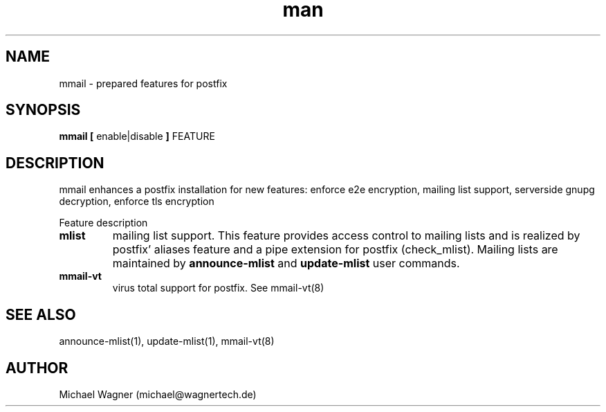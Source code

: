 .\" Manpage for mmail.
.\" Contact mail@wagnertech.de to correct errors or typos.
.TH man 8 "16 Apr 2017" "1.0" "mmail man page"
.SH NAME
mmail \- prepared features for postfix
.SH SYNOPSIS
.B mmail [
enable|disable
.B ]
FEATURE
.SH DESCRIPTION
.PP
mmail enhances a postfix installation for new features: enforce e2e encryption, mailing list support, serverside gnupg decryption,
enforce tls encryption
.PP
Feature description
.TP
\fBmlist\fR
mailing list support. This feature provides access control to mailing lists and is realized by 
postfix' aliases feature and a pipe extension for postfix (check_mlist).
Mailing lists are maintained by
\fBannounce-mlist\fR and
\fBupdate-mlist\fR user commands.
.TP
\fBmmail-vt\fR
virus total support for postfix. See mmail-vt(8)
./.TP
./\fBe2e-in\fR
./enforce e2e encryption for incoming mail
./
./To reject non encrypted incoming mails put the untrusted providers to /etc/postfix/mmail/untrusted_providers. Local accounts that need 
./not to obey this rule are put in /home/mmail/etc/private_mail.
./
./TODO:
./
./Add your domain name to /etc/postfix/mmail/mmail.contfilt.regexp file.
./
./.TP
./\fBe2e-in | e2e-out\fR
./enforce e2e encryption for outgoing mail
./For mail providers listed in blacklist /home/mmail/etc/private_mail end to end (e2e) encrytion is required. To enable this
./feature for outgoing mails, put the private keys
./of the receptients in mmail's keyring and run \fBupdate-rc.d encrypter defaults\fR. To
./reject non encrypted incoming mails TODO. Local accounts that have not to obey this rule are put in /home/mmail/etc/private_mail.

./\fBserverside gnupg decryption\fR
./To decrypt e2e encrypted mail on this server put private keys to mmail's key ring and enable this feature by 
./\fBupdate-rc.d decryptd defaults\fR.
./.TP
./\fBtls-in | tls-out\fR
./enforce TLS encryption for outgoing or incoming mails.
.SH SEE ALSO
announce-mlist(1), update-mlist(1), mmail-vt(8)
./.SH FILES
.//etc/postfix/mmail/mmail.contfilt.regexp
.//etc/postfix/mmail/untrusted_providers
./.SH BUGS
./e2e-in: Rejection of unencrypted mail does not work.
.SH AUTHOR
Michael Wagner (michael@wagnertech.de)
